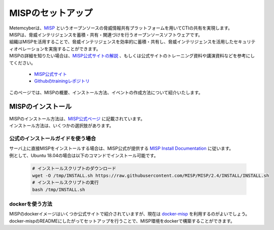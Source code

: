 MISPのセットアップ
==================

| Metemcyberは、`MISP <https://www.misp-project.org/>`_ というオープンソースの脅威情報共有プラットフォームを用いてCTIの共有を実現します。 
| MISPは、脅威インテリジェンスを蓄積・共有・関連づけを行うオープンソースソフトウェアです。
| 組織はMISPを活用することで、脅威インテリジェンスを効率的に蓄積・共有し、脅威インテリジェンスを活用したセキュリティオペレーションを実施することができます。
| MISPの詳細を知りたい場合は、`MISP公式サイトの解説 <https://www.misp-project.org/features.html>`_ 、もしくは公式サイトのトレーニング資料や講演資料などを参考にしてください。

    * `MISP公式サイト <https://www.circl.lu/services/misp-training-materials/>`_
    * `Githubのtrainingレポジトリ <https://github.com/MISP/misp-training>`_

| このページでは、MISPの概要、インストール方法、イベントの作成方法について紹介いたします。

MISPのインストール
------------------

| MISPのインストール方法は、`MISP公式ページ <https://www.misp-project.org/download/>`_ に記載されています。
| インストール方法は、いくつかの選択肢があります。

公式のインストールガイドを使う場合
~~~~~~~~~~~~~~~~~~~~~~~~~~~~~~~~~~
| サーバ上に直接MISPをインストールする場合は、MISP公式が提供する `MISP Install Documentation <https://misp.github.io/MISP/>`_ に従います。
| 例として、Ubuntu 18.04の場合は以下のコマンドでインストール可能です。

    .. code-block:: bash

        # インストールスクリプトのダウンロード
        wget -O /tmp/INSTALL.sh https://raw.githubusercontent.com/MISP/MISP/2.4/INSTALL/INSTALL.sh
        # インストールスクリプトの実行
        bash /tmp/INSTALL.sh

dockerを使う方法
~~~~~~~~~~~~~~~~
| MISPのdockerイメージはいくつか公式サイトで紹介されていますが、現在は `docker-misp <https://github.com/coolacid/docker-misp>`_ を利用するのがよいでしょう。
| docker-mispのREADMEにしたがってセットアップを行うことで、MISP環境をdockerで構築することができます。
